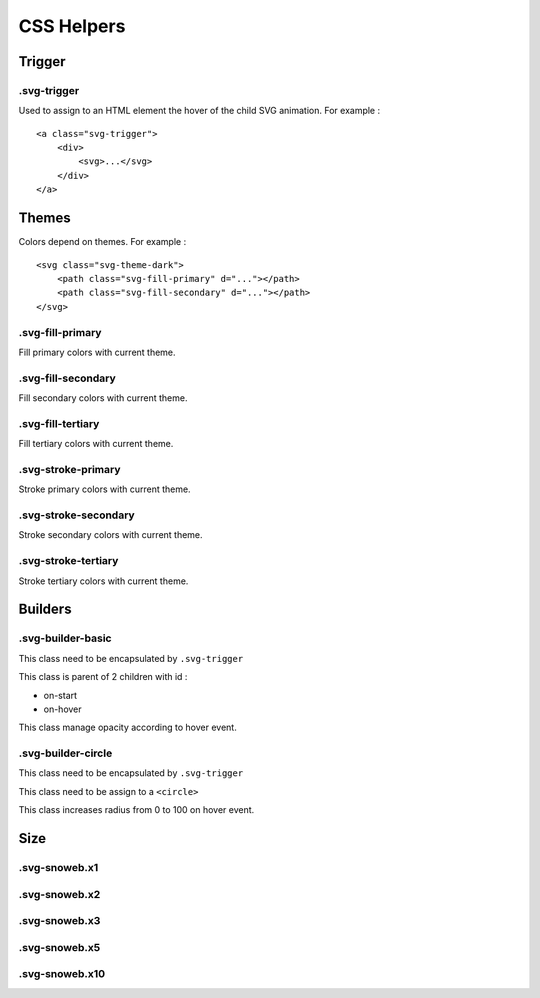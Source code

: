 .. _references_css:


CSS Helpers
===========

Trigger
-------

.svg-trigger
~~~~~~~~~~~~

Used to assign to an HTML element the hover of the child SVG animation.
For example :
::

    <a class="svg-trigger">
        <div>
            <svg>...</svg>
        </div>
    </a>

Themes
------

Colors depend on themes. For example :
::

    <svg class="svg-theme-dark">
        <path class="svg-fill-primary" d="..."></path>
        <path class="svg-fill-secondary" d="..."></path>
    </svg>


.svg-fill-primary
~~~~~~~~~~~~~~~~~

Fill primary colors with current theme.

.svg-fill-secondary
~~~~~~~~~~~~~~~~~~~

Fill secondary colors with current theme.

.svg-fill-tertiary
~~~~~~~~~~~~~~~~~~

Fill tertiary colors with current theme.

.svg-stroke-primary
~~~~~~~~~~~~~~~~~~~

Stroke primary colors with current theme.

.svg-stroke-secondary
~~~~~~~~~~~~~~~~~~~~~

Stroke secondary colors with current theme.

.svg-stroke-tertiary
~~~~~~~~~~~~~~~~~~~~

Stroke tertiary colors with current theme.


Builders
--------

.svg-builder-basic
~~~~~~~~~~~~~~~~~~

This class need to be encapsulated by ``.svg-trigger``

This class is parent of 2 children with id :

- on-start
- on-hover

This class manage opacity according to hover event.


.svg-builder-circle
~~~~~~~~~~~~~~~~~~~

This class need to be encapsulated by ``.svg-trigger``

This class need to be assign to a ``<circle>``

This class increases radius from 0 to 100 on hover event.


Size
----

.svg-snoweb.x1
~~~~~~~~~~~~~~

.svg-snoweb.x2
~~~~~~~~~~~~~~

.svg-snoweb.x3
~~~~~~~~~~~~~~

.svg-snoweb.x5
~~~~~~~~~~~~~~

.svg-snoweb.x10
~~~~~~~~~~~~~~~

